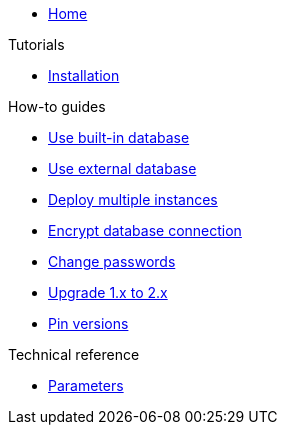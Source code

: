 * xref:index.adoc[Home]

.Tutorials
* xref:tutorials/installation.adoc[Installation]

.How-to guides
* xref:how-tos/use-built-in-db.adoc[Use built-in database]
* xref:how-tos/use-external-db.adoc[Use external database]
* xref:how-tos/multi-instance.adoc[Deploy multiple instances]
* xref:how-tos/db-tls.adoc[Encrypt database connection]
* xref:how-tos/change-passwords.adoc[Change passwords]
* xref:how-tos/upgrade-1.x-to-2.x.adoc[Upgrade 1.x to 2.x]
* xref:how-tos/pin-versions.adoc[Pin versions]

.Technical reference
* xref:references/parameters.adoc[Parameters]
